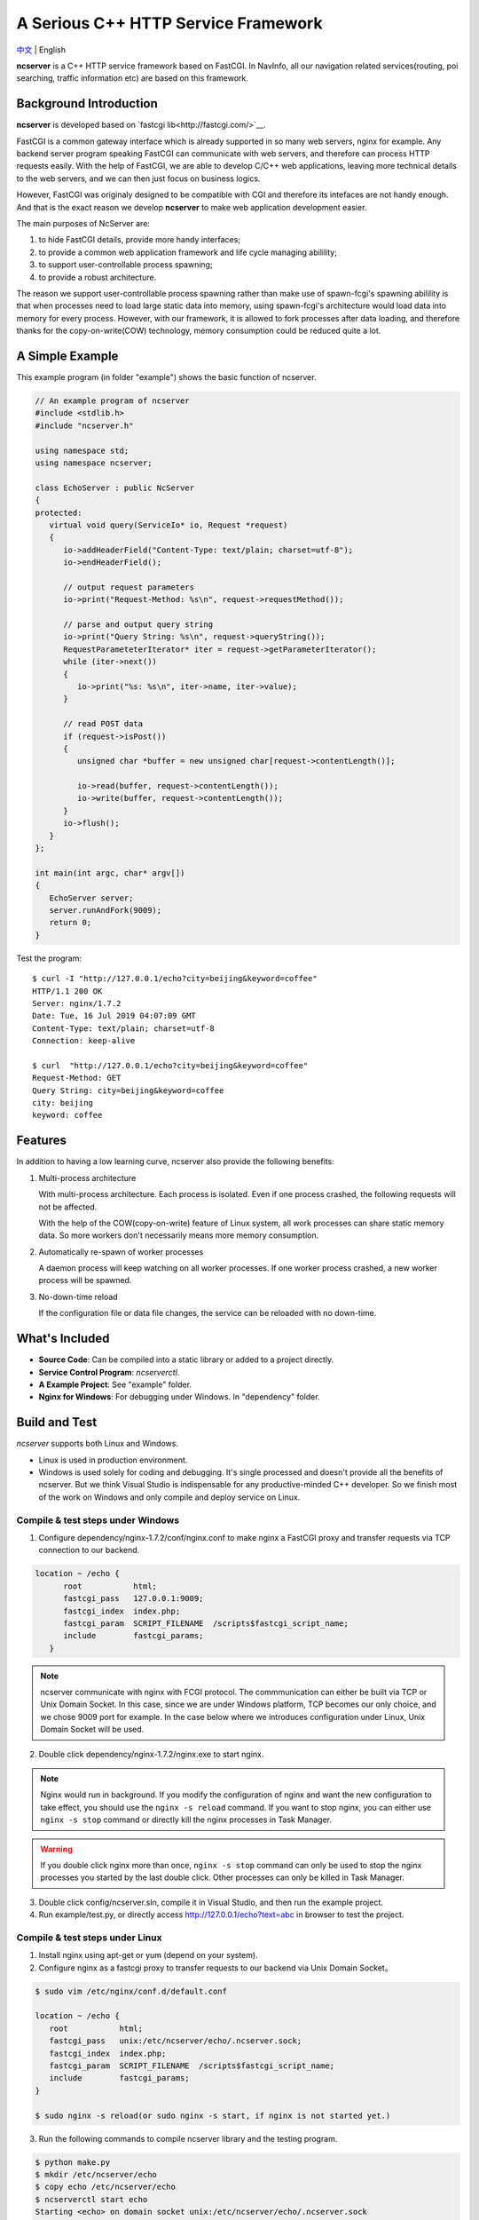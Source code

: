 A Serious C++ HTTP Service Framework
====================================

`中文 <docs/README.chs.rst>`__ | English

**ncserver** is a C++ HTTP service framework based on FastCGI.
In NavInfo, all our navigation related services(routing, poi searching, traffic information etc) are based on this framework.

.. image:: docs/architecture.png

Background Introduction
-----------------------

**ncserver** is developed based on `fastcgi lib<http://fastcgi.com/>`__.

FastCGI is a common gateway interface which is already supported in so many web servers, nginx for example.
Any backend server program speaking FastCGI can communicate with web servers, and therefore can process HTTP requests easily.
With the help of FastCGI, we are able to develop C/C++ web applications, leaving more technical details to the web servers,
and we can then just focus on business logics.

However, FastCGI was originaly designed to be compatible with CGI and therefore its intefaces are not handy enough.
And that is the exact reason we develop **ncserver** to make web application development easier.

The main purposes of NcServer are:

#. to hide FastCGI details, provide more handy interfaces;
#. to provide a common web application framework and life cycle managing abilility;
#. to support user-controllable process spawning;
#. to provide a robust architecture.

The reason we support user-controllable process spawning rather than make use of spawn-fcgi's spawning abilility is
that when processes need to load large static data into memory, using spawn-fcgi's architecture would load data into
memory for every process. However, with our framework, it is allowed to fork processes after data loading, and 
therefore thanks for the copy-on-write(COW) technology, memory consumption could be reduced quite a lot.

A Simple Example
----------------

This example program (in folder "example") shows the basic function of ncserver.

.. code-block:: cpp

   // An example program of ncserver
   #include <stdlib.h>
   #include "ncserver.h"

   using namespace std;
   using namespace ncserver;

   class EchoServer : public NcServer
   {
   protected:
      virtual void query(ServiceIo* io, Request *request)
      {
         io->addHeaderField("Content-Type: text/plain; charset=utf-8");
         io->endHeaderField();

         // output request parameters
         io->print("Request-Method: %s\n", request->requestMethod());

         // parse and output query string
         io->print("Query String: %s\n", request->queryString());
         RequestParameteterIterator* iter = request->getParameterIterator();
         while (iter->next())
         {
            io->print("%s: %s\n", iter->name, iter->value);
         }

         // read POST data
         if (request->isPost())
         {
            unsigned char *buffer = new unsigned char[request->contentLength()];

            io->read(buffer, request->contentLength());
            io->write(buffer, request->contentLength());
         }
         io->flush();
      }
   };

   int main(int argc, char* argv[])
   {
      EchoServer server;
      server.runAndFork(9009);
      return 0;
   }

Test the program::

   $ curl -I "http://127.0.0.1/echo?city=beijing&keyword=coffee"
   HTTP/1.1 200 OK
   Server: nginx/1.7.2
   Date: Tue, 16 Jul 2019 04:07:09 GMT
   Content-Type: text/plain; charset=utf-8
   Connection: keep-alive

   $ curl  "http://127.0.0.1/echo?city=beijing&keyword=coffee"
   Request-Method: GET
   Query String: city=beijing&keyword=coffee
   city: beijing
   keyword: coffee

Features
--------

In addition to having a low learning curve, ncserver also provide the following benefits:

1. Multi-process architecture
   
   With multi-process architecture. Each process is isolated. 
   Even if one process crashed, the following requests will not be affected.

   With the help of the COW(copy-on-write) feature of Linux system, all work processes
   can share static memory data. So more workers don't necessarily means more memory consumption.

2. Automatically re-spawn of worker processes
   
   A daemon process will keep watching on all worker processes.
   If one worker process crashed, a new worker process will be spawned.

3. No-down-time reload
   
   If the configuration file or data file changes, the service can be reloaded with no down-time.

What's Included
---------------

* **Source Code**: Can be compiled into a static library or added to a project directly.
* **Service Control Program**: `ncserverctl`.
* **A Example Project**: See "example" folder.
* **Nginx for Windows**: For debugging under Windows. In "dependency" folder.
  
Build and Test
--------------

`ncserver` supports both Linux and Windows.

* Linux is used in production environment.
* Windows is used solely for coding and debugging. It's single processed and doesn't provide all the benefits of ncserver.
  But we think Visual Studio is indispensable for any productive-minded C++ developer.
  So we finish most of the work on Windows and only compile and deploy service on Linux.

Compile & test steps under Windows
^^^^^^^^^^^^^^^^^^^^^^^^^^^^^^^^^^

1. Configure dependency/nginx-1.7.2/conf/nginx.conf to make nginx a FastCGI proxy and transfer requests via TCP connection to our backend.

.. code-block:: bash

      location ~ /echo {
            root           html;
            fastcgi_pass   127.0.0.1:9009;
            fastcgi_index  index.php;
            fastcgi_param  SCRIPT_FILENAME  /scripts$fastcgi_script_name;
            include        fastcgi_params;
         }

.. note:: ncserver communicate with nginx with FCGI protocol. The commmunication can either be built via TCP or Unix Domain Socket.
   In this case, since we are under Windows platform, TCP becomes our only choice, and we chose 9009 port for example.
   In the case below where we introduces configuration under Linux, Unix Domain Socket will be used.

2. Double click dependency/nginx-1.7.2/nginx.exe to start nginx.

.. note:: 
   Nginx would run in background. 
   If you modify the configuration of nginx and want the new configuration to take effect, you should use the ``nginx -s reload`` command.
   If you want to stop nginx, you can either use ``nginx -s stop`` command or directly kill the nginx processes in Task Manager.

.. warning:: 
   If you double click nginx more than once, ``nginx -s stop`` command can only be used to stop the nginx processes you started by the last double click.
   Other processes can only be killed in Task Manager.         

3. Double click config/ncserver.sln, compile it in Visual Studio, and then run the example project.
4. Run example/test.py, or directly access http://127.0.0.1/echo?text=abc in browser to test the project.

Compile & test steps under Linux
^^^^^^^^^^^^^^^^^^^^^^^^^^^^^^^^

1. Install nginx using apt-get or yum (depend on your system). 
2. Configure nginx as a fastcgi proxy to transfer requests to our backend via Unix Domain Socket。

.. code-block:: bash

   $ sudo vim /etc/nginx/conf.d/default.conf

   location ~ /echo {
      root           html;
      fastcgi_pass   unix:/etc/ncserver/echo/.ncserver.sock;
      fastcgi_index  index.php;
      fastcgi_param  SCRIPT_FILENAME  /scripts$fastcgi_script_name;
      include        fastcgi_params;
   }

   $ sudo nginx -s reload(or sudo nginx -s start, if nginx is not started yet.)

3. Run the following commands to compile ncserver library and the testing program.

.. code-block:: bash

   $ python make.py
   $ mkdir /etc/ncserver/echo
   $ copy echo /etc/ncserver/echo
   $ ncserverctl start echo
   Starting <echo> on domain socket unix:/etc/ncserver/echo/.ncserver.sock
   spawn-fcgi: child spawned successfully: PID: 32592

4. Use curl to test the echo server.

.. code-block:: bash

   $ curl "http://127.0.0.1/echo?city=beijing&keyword=coffee"
   Request-Method: GET
   Query String: city=beijing&keyword=coffee
   city: beijing
   keyword: coffee

Configuration
^^^^^^^^^^^^^

Each service has a configuration file named ".ncserver.yaml". 
The format of the file is as below.

.. code-block:: yaml

   server:
      # worker process count, default as 4
      workerCount: 8

You can either modify the configuration as needed before starting the service or modify it when the service is on running.
In the second case, you should run ``ncserverctl reload SERVICE_NAME`` to make it take effect.

ncserverctl
-----------

`ncserverctl` is a managment tool for ncserver services. It's used to start/stop/restart/reload a service.

System Requirement
^^^^^^^^^^^^^^^^^^

Linux system with Python 2.7 (2.7.9 or above). 
And it's recommended that you make a link of the ncserverctl file under '/usr/local/bin', and then you can run ``ncserverctl`` command anywhere.

Deploy Requirement
^^^^^^^^^^^^^^^^^^

1. All corresponding files of the service should be put inside a seperate folder under the directory specified by the ``g_default_server_dir`` variable in the ncserverctl script.
   By default, ``g_default_server_dir`` is '/etc/ncserver'.

   For example, if you have a service which does map matching, you should put all corresponding files of the service into '/etc/ncserver/map-matching-server'.

2. The files in each folder must obey the following rules:
   
   a. The name of the executable file MUST be the same as the folder itself.
   b. The name of the configuration file is recommended to be the same as the folder itself as well.
   c. Each service should contain a test script named "test.py" if you want to use the ``test`` subcommand of the ``ncserverctl`` command.

   For example::
   
         $ cd /etc/ncserver/echo-server
         $ ls
         echo-server      // the executable
         echo-server.ini  // the configuration file
         test.py          // server's test file
         .ncserver.yaml   // configuration file of the framework

Functions
^^^^^^^^^

You can run ``ncserverctl -h`` to see detailed help information of the tool.

In brief, you can run ncserverctl as below::

   $ ncserverctl start echo-server
   $ ncserverctl reload echo-server
   $ ncserverctl status echo-server
   $ ncserverctl test echo-server
   $ ncserverctl stop echo-server
   $ ncserverctl forcekill echo-server

Troubleshoot
------------

502 Bad Gateway
^^^^^^^^^^^^^^^

大量并发的时候，可能会有部分502错误。ab -n 100000 -c 200，200并发就发生了。
而100并发没有这个问题。观察nginx日志，会看到::

   2016/01/29 18:10:43 [error] 3059#0: *9190789 connect() to unix:/tmp/nds-tile-server.sock failed (11: Resource temporarily unavailable) while connecting to upstream, client: 192.168.85.22, server: fastcgi.mapbar.com, request: "GET /get/qvf?key=1156125669&fields=gridId,gridData HTTP/1.1", upstream: "fastcgi://unix:/tmp/nds-tile-server.sock:", host: "192.168.0.86"

是nginx无法和ncserver通过unix端口建立联系。

最后发现是spawn-fcgi -b backlog 参数的问题。改为512，就可以承受256并发了。
原来，请求会在unix domain socket上排队。要承受高并发，必须修改这个排队的限制数。

另外，某些CPU bound的服务，比如算路，应用以上修改后，依然有问题。
采用以下方法可以解决:

1. `sysctl -A`，检查net.core.somaxconn、net.core.netdev_max_backlog和net.ipv4.tcp_max_syn_backlog。
2. vim /etc/sysctl.conf可以修改这几个参数。`sysctl -p`应用。

如果问题还没解决，可以试试：（按理说应该不需要改这个）

1. ulimit -a，查看open files
2. 修改 /etc/security/limits.conf，加入:

   * soft nofile 1000000
   * hard nofile 1000000
